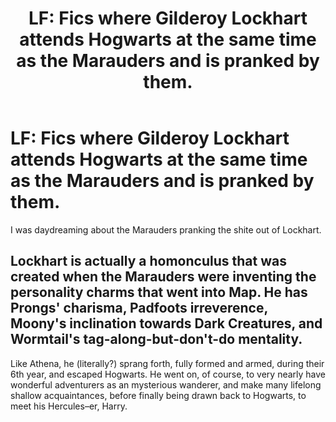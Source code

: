 #+TITLE: LF: Fics where Gilderoy Lockhart attends Hogwarts at the same time as the Marauders and is pranked by them.

* LF: Fics where Gilderoy Lockhart attends Hogwarts at the same time as the Marauders and is pranked by them.
:PROPERTIES:
:Score: 8
:DateUnix: 1582309568.0
:DateShort: 2020-Feb-21
:FlairText: Request
:END:
I was daydreaming about the Marauders pranking the shite out of Lockhart.


** Lockhart is actually a homonculus that was created when the Marauders were inventing the personality charms that went into Map. He has Prongs' charisma, Padfoots irreverence, Moony's inclination towards Dark Creatures, and Wormtail's tag-along-but-don't-do mentality.

Like Athena, he (literally?) sprang forth, fully formed and armed, during their 6th year, and escaped Hogwarts. He went on, of course, to very nearly have wonderful adventurers as an mysterious wanderer, and make many lifelong shallow acquaintances, before finally being drawn back to Hogwarts, to meet his Hercules--er, Harry.
:PROPERTIES:
:Author: dratnon
:Score: 3
:DateUnix: 1582331333.0
:DateShort: 2020-Feb-22
:END:
